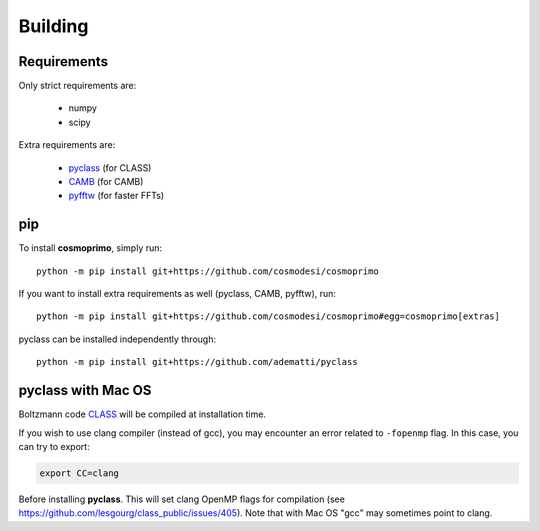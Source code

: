 .. _user-building:

Building
========

Requirements
------------
Only strict requirements are:

  - numpy
  - scipy

Extra requirements are:

  - `pyclass <https://github.com/adematti/pyclass>`_ (for CLASS)
  - `CAMB <https://github.com/cmbant/CAMB>`_ (for CAMB)
  - `pyfftw <https://github.com/pyFFTW/pyFFTW>`_ (for faster FFTs)

pip
---
To install **cosmoprimo**, simply run::

  python -m pip install git+https://github.com/cosmodesi/cosmoprimo

If you want to install extra requirements as well (pyclass, CAMB, pyfftw), run::

  python -m pip install git+https://github.com/cosmodesi/cosmoprimo#egg=cosmoprimo[extras]

pyclass can be installed independently through::

  python -m pip install git+https://github.com/adematti/pyclass


pyclass with Mac OS
--------------------
Boltzmann code `CLASS <http://class-code.net>`_  will be compiled at installation time.

If you wish to use clang compiler (instead of gcc), you may encounter an error related to ``-fopenmp`` flag.
In this case, you can try to export:

.. code:: bash

  export CC=clang

Before installing **pyclass**. This will set clang OpenMP flags for compilation (see https://github.com/lesgourg/class_public/issues/405).
Note that with Mac OS "gcc" may sometimes point to clang.
